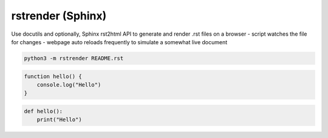 rstrender (Sphinx)
====================

Use docutils and optionally, Sphinx rst2html API to generate and render .rst files on a browser
- script watches the file for changes
- webpage auto reloads frequently to simulate a somewhat live document

.. code:: sh

    python3 -m rstrender README.rst



.. code-block:: javascript

    function hello() {
        console.log("Hello")
    }

..

.. code-block:: python

    def hello():
        print("Hello")

..
